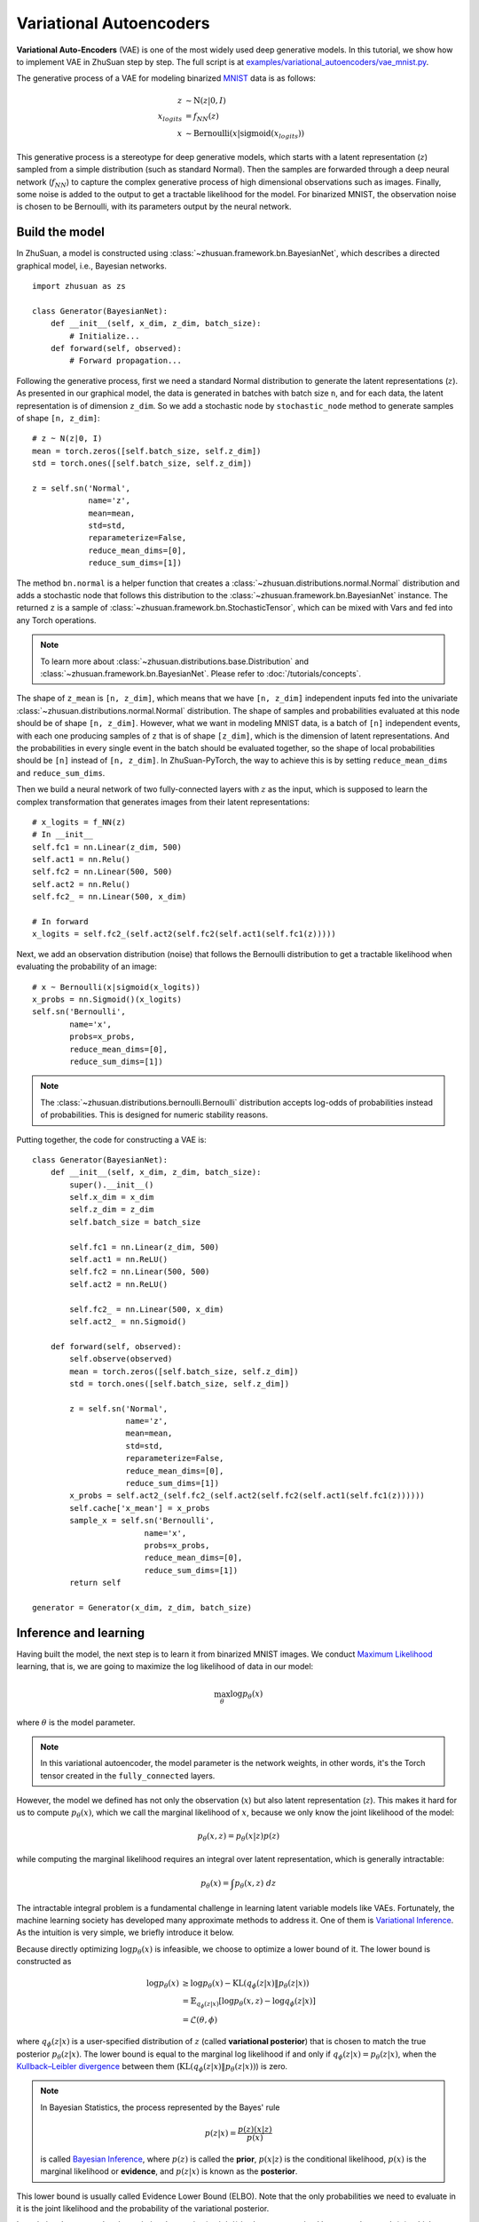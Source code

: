 Variational Autoencoders
========================

**Variational Auto-Encoders** (VAE) is one of the
most widely used deep generative models.
In this tutorial, we show how to implement VAE in ZhuSuan step by step.
The full script is at
`examples/variational_autoencoders/vae_mnist.py <https://github.com/thuwzy/ZhuSuan-PyTorch/blob/main/examples/variational_autoencoder/vae_mnist.py>`_.

The generative process of a VAE for modeling binarized
`MNIST <http://yann.lecun.com/exdb/mnist/>`_ data is as
follows:

.. math::

    z &\sim \mathrm{N}(z|0, I) \\
    x_{logits} &= f_{NN}(z) \\
    x &\sim \mathrm{Bernoulli}(x|\mathrm{sigmoid}(x_{logits}))

This generative process is a stereotype for deep generative models, which
starts with a latent representation (:math:`z`) sampled from a simple
distribution (such as standard Normal).
Then the samples are forwarded through a deep neural network (:math:`f_{NN}`)
to capture the complex generative process of high dimensional observations
such as images.
Finally, some noise is added to the output to get a tractable likelihood for
the model.
For binarized MNIST, the observation noise is chosen to be Bernoulli, with
its parameters output by the neural network.

Build the model
---------------

In ZhuSuan, a model is constructed using
:class:`~zhusuan.framework.bn.BayesianNet`, which describes a directed
graphical model, i.e., Bayesian networks. ::

    import zhusuan as zs

    class Generator(BayesianNet):
        def __init__(self, x_dim, z_dim, batch_size):
            # Initialize...
        def forward(self, observed):
            # Forward propagation...
            

Following the generative process, first we need a standard Normal
distribution to generate the latent representations (:math:`z`).
As presented in our graphical model, the data is generated in batches with
batch size ``n``, and for each data, the latent representation is of
dimension ``z_dim``.
So we add a stochastic node by ``stochastic_node`` method to generate samples of shape
``[n, z_dim]``::

    # z ~ N(z|0, I)
    mean = torch.zeros([self.batch_size, self.z_dim])
    std = torch.ones([self.batch_size, self.z_dim])

    z = self.sn('Normal',
                name='z',
                mean=mean,
                std=std,
                reparameterize=False,
                reduce_mean_dims=[0],
                reduce_sum_dims=[1])

The method ``bn.normal`` is a helper function that creates a
:class:`~zhusuan.distributions.normal.Normal` distribution and adds a
stochastic node that follows this distribution to the
:class:`~zhusuan.framework.bn.BayesianNet` instance.
The returned ``z`` is a sample of :class:`~zhusuan.framework.bn.StochasticTensor`, which 
can be mixed with Vars and fed into any Torch operations.

.. note::

    To learn more about :class:`~zhusuan.distributions.base.Distribution` and
    :class:`~zhusuan.framework.bn.BayesianNet`. Please refer to
    :doc:`/tutorials/concepts`.

The shape of ``z_mean`` is ``[n, z_dim]``, which means that
we have ``[n, z_dim]`` independent inputs fed into the univariate
:class:`~zhusuan.distributions.normal.Normal` distribution. 
The shape of samples and probabilities evaluated at this node should
be of shape ``[n, z_dim]``. However, what we want in modeling MNIST data, is a
batch of ``[n]`` independent events, with each one producing samples of ``z``
that is of shape ``[z_dim]``, which is the dimension of latent representations.
And the probabilities in every single event in the batch should be evaluated
together, so the shape of local probabilities should be ``[n]`` instead of
``[n, z_dim]``. In ZhuSuan-PyTorch, the way to achieve this is by setting ``reduce_mean_dims`` and ``reduce_sum_dims``.

Then we build a neural network of two fully-connected layers with :math:`z` 
as the input, which is supposed to learn the complex transformation that
generates images from their latent representations::

    # x_logits = f_NN(z)
    # In __init__
    self.fc1 = nn.Linear(z_dim, 500)
    self.act1 = nn.Relu()
    self.fc2 = nn.Linear(500, 500)
    self.act2 = nn.Relu()
    self.fc2_ = nn.Linear(500, x_dim)
    
    # In forward
    x_logits = self.fc2_(self.act2(self.fc2(self.act1(self.fc1(z)))))

Next, we add an observation distribution (noise) that follows the Bernoulli
distribution to get a tractable likelihood when evaluating the probability
of an image::

    # x ~ Bernoulli(x|sigmoid(x_logits))
    x_probs = nn.Sigmoid()(x_logits)
    self.sn('Bernoulli',
            name='x',
            probs=x_probs,
            reduce_mean_dims=[0],
            reduce_sum_dims=[1])

.. note::

    The :class:`~zhusuan.distributions.bernoulli.Bernoulli` distribution
    accepts log-odds of probabilities instead of probabilities.
    This is designed for numeric stability reasons. 

Putting together, the code for constructing a VAE is::

    class Generator(BayesianNet):
        def __init__(self, x_dim, z_dim, batch_size):
            super().__init__()
            self.x_dim = x_dim
            self.z_dim = z_dim
            self.batch_size = batch_size

            self.fc1 = nn.Linear(z_dim, 500)
            self.act1 = nn.ReLU()
            self.fc2 = nn.Linear(500, 500)
            self.act2 = nn.ReLU()

            self.fc2_ = nn.Linear(500, x_dim)
            self.act2_ = nn.Sigmoid()

        def forward(self, observed):
            self.observe(observed)
            mean = torch.zeros([self.batch_size, self.z_dim])
            std = torch.ones([self.batch_size, self.z_dim])

            z = self.sn('Normal',
                        name='z',
                        mean=mean,
                        std=std,
                        reparameterize=False,
                        reduce_mean_dims=[0],
                        reduce_sum_dims=[1])
            x_probs = self.act2_(self.fc2_(self.act2(self.fc2(self.act1(self.fc1(z))))))
            self.cache['x_mean'] = x_probs
            sample_x = self.sn('Bernoulli',
                            name='x',
                            probs=x_probs,
                            reduce_mean_dims=[0],
                            reduce_sum_dims=[1])
            return self

    generator = Generator(x_dim, z_dim, batch_size)


Inference and learning
----------------------

Having built the model, the next step is to learn it from binarized MNIST
images.
We conduct
`Maximum Likelihood <https://en.wikipedia.org/wiki/Maximum_likelihood_estimation>`_
learning, that is, we are going to maximize the log likelihood of data in our
model:

.. math::

    \max_{\theta} \log p_{\theta}(x)

where :math:`\theta` is the model parameter.

.. note::

    In this variational autoencoder, the model parameter is the network
    weights, in other words, it's the Torch tensor created in the
    ``fully_connected`` layers.

However, the model we defined has not only the observation (:math:`x`) but
also latent representation (:math:`z`).
This makes it hard for us to compute :math:`p_{\theta}(x)`, which we call
the marginal likelihood of :math:`x`, because we only know the joint
likelihood of the model:

.. math::

    p_{\theta}(x, z) = p_{\theta}(x|z)p(z)

while computing the marginal likelihood requires an integral over latent
representation, which is generally intractable:

.. math::

    p_{\theta}(x) = \int p_{\theta}(x, z)\;dz

The intractable integral problem is a fundamental challenge in learning latent
variable models like VAEs.
Fortunately, the machine learning society has developed many approximate
methods to address it. One of them is
`Variational Inference <https://en.wikipedia.org/wiki/Variational_Bayesian_methods>`_.
As the intuition is very simple, we briefly introduce it below.

Because directly optimizing :math:`\log p_{\theta}(x)` is infeasible, we choose
to optimize a lower bound of it.
The lower bound is constructed as

.. math::

    \log p_{\theta}(x) &\geq \log p_{\theta}(x) - \mathrm{KL}(q_{\phi}(z|x)\|p_{\theta}(z|x)) \\
    &= \mathbb{E}_{q_{\phi}(z|x)} \left[\log p_{\theta}(x, z) - \log q_{\phi}(z|x)\right] \\
    &= \mathcal{L}(\theta, \phi)

where :math:`q_{\phi}(z|x)` is a user-specified distribution of :math:`z`
(called **variational posterior**) that is chosen to match the true posterior
:math:`p_{\theta}(z|x)`.
The lower bound is equal to the marginal log likelihood if and only if
:math:`q_{\phi}(z|x) = p_{\theta}(z|x)`, when the
`Kullback–Leibler divergence <https://en.wikipedia.org/wiki/Kullback%E2%80%93Leibler_divergence>`_
between them (:math:`\mathrm{KL}(q_{\phi}(z|x)\|p_{\theta}(z|x))`) is zero.

.. note::

    In Bayesian Statistics, the process represented by the Bayes' rule

    .. math::

        p(z|x) = \frac{p(z)(x|z)}{p(x)}

    is called
    `Bayesian Inference <https://en.wikipedia.org/wiki/Bayesian_inference>`_,
    where :math:`p(z)` is called the **prior**, :math:`p(x|z)` is the
    conditional likelihood, :math:`p(x)` is the marginal likelihood or
    **evidence**, and :math:`p(z|x)` is known as the **posterior**.

This lower bound is usually called Evidence Lower Bound (ELBO). Note that the
only probabilities we need to evaluate in it is the joint likelihood and
the probability of the variational posterior.

In variational autoencoder, the variational posterior (:math:`q_{\phi}(z|x)`)
is also parameterized by a neural network (:math:`g`), which accepts input
:math:`x`, and outputs the mean and variance of a Normal distribution:

.. math::

    \mu_z(x;\phi), \log\sigma_z(x;\phi) &= g_{NN}(x) \\
    q_{\phi}(z|x) &= \mathrm{N}(z|\mu_z(x;\phi), \sigma^2_z(x;\phi))

In ZhuSuan, the variational posterior can also be defined as a
:class:`~zhusuan.framework.bn.BayesianNet` . The code for above definition is::

    class Variational(BayesianNet):
        def __init__(self, x_dim, z_dim, batch_size):
            super().__init__()
            self.x_dim = x_dim
            self.z_dim = z_dim
            self.batch_size = batch_size

            self.fc1 = nn.Linear(x_dim, 500)
            self.act1 = nn.ReLU()
            self.fc2 = nn.Linear(500, 500)
            self.act2 = nn.ReLU()

            self.fc3 = nn.Linear(500, z_dim)
            self.fc4 = nn.Linear(500, z_dim)

            self.dist = None

        def forward(self, observed):
            self.observe(observed)
            x = self.observed['x']
            z_logits = self.act2(self.fc2(self.act1(self.fc1(x))))

            z_mean = self.fc3(z_logits)
            z_std = torch.exp(self.fc4(z_logits))

            z = self.sn('Normal',
                        name='z',
                        mean=z_mean,
                        std=z_std,
                        reparameterize=True,
                        reduce_mean_dims=[0],
                        reduce_sum_dims=[1])
            return self

    variational = Variational(x_dim, z_dim, batch_size)

Having both ``model`` and ``variational``, we can build a model which calculate the lower bound as::

    model = zs.variational.ELBO(generator, variational)

The returned ``lower_bound`` is an
:class:`~zhusuan.variational.elbo.EvidenceLowerBoundObjective`
instance, which is a derivativation of Torch's `Module`. However,
optimizing the lower bound objective needs special care.
The easiest way is to do
`stochastic gradient descent <https://en.wikipedia.org/wiki/Stochastic_gradient_descent>`_
(SGD), which is very common in deep learning literature.
However, the gradient computation here involves taking derivatives of an
expectation, which needs Monte Carlo estimation.
This often induces large variance if not properly handled.

.. note::

    Directly using auto-differentiation to compute the gradients of
    :class:`~zhusuan.variational.elbo.EvidenceLowerBoundObjective`
    often gives you the wrong results.
    This is because auto-differentiation is not designed to handle
    expectations.

Many solutions have been proposed to estimate the gradient of some
type of variational lower bound (ELBO or others) with relatively low variance.
To make this more automatic and easier to handle, ZhuSuan has wrapped these
gradient estimators all into methods of the corresponding
variational objective (e.g., the
:class:`~zhusuan.variational.exclusive_kl.EvidenceLowerBoundObjective`).
These functions don't return gradient estimates but a more convenient
surrogate cost.
Applying SGD on this surrogate cost with
respect to parameters is equivalent to optimizing the
corresponding variational lower bounds using the well-developed low-variance
estimator.

Here we are using the **Stochastic Gradient Variational Bayes** (SGVB)
estimator from the original paper of variational autoencoders
:cite:`vae-kingma2013auto`.
This estimator takes benefits of a clever reparameterization trick to
greatly reduce the variance when estimating the gradients of ELBO.
In ZhuSuan, one can use this estimator by calling the method
:meth:`~zhusuan.variational.exclusive_kl.EvidenceLowerBoundObjective.sgvb`
of the class:`~zhusuan.variational.exclusive_kl.EvidenceLowerBoundObjective`
instance.
The code for this part is::

    # the surrogate cost for optimization
    lower_bound = model({'x': batch_x})


.. note::

    For readers who are interested, we provide a detailed explanation of the
    :meth:`~zhusuan.variational.exclusive_kl.EvidenceLowerBoundObjective.sgvb`
    estimator used here, though this is not required for you to use
    ZhuSuan's variational functionality.

    The key of SGVB estimator is a reparameterization trick, i.e., they
    reparameterize the random variable
    :math:`z\sim q_{\phi}(z|x) = \mathrm{N}(z|\mu_z(x;\phi), \sigma^2_z(x;\phi))`,
    as

    .. math::

        z = z(\epsilon; x, \phi) = \epsilon \sigma_z(x;\phi) + \mu_z(x;\phi),\; \epsilon\sim \mathrm{N}(0, I)

    In this way, the expectation can be rewritten with respect to
    :math:`\epsilon`:

    .. math::

        \mathcal{L}(\phi, \theta) &=
        \mathbb{E}_{z\sim q_{\phi}(z|x)} \left[\log p_{\theta}(x, z) - \log q_{\phi}(z|x)\right] \\
        &= \mathbb{E}_{\epsilon\sim \mathrm{N}(0, I)} \left[\log p_{\theta}(x, z(\epsilon; x, \phi)) -
        \log q_{\phi}(z(\epsilon; x, \phi)|x)\right]

    Thus the gradients with variational parameters :math:`\phi` can be
    directly moved into the expectation, enabling an unbiased low-variance
    Monte Carlo estimator:

    .. math::

        \nabla_{\phi} L(\phi, \theta) &=
        \mathbb{E}_{\epsilon\sim \mathrm{N}(0, I)} \nabla_{\phi} \left[\log p_{\theta}(x, z(\epsilon; x, \phi)) -
        \log q_{\phi}(z(\epsilon; x, \phi)|x)\right] \\
        &\approx \frac{1}{k}\sum_{i=1}^k \nabla_{\phi} \left[\log p_{\theta}(x, z(\epsilon_i; x, \phi)) -
        \log q_{\phi}(z(\epsilon_i; x, \phi)|x)\right]

    where :math:`\epsilon_i \sim \mathrm{N}(0, I)`

Now that we have had the cost, the next step is to do the stochastic gradient
descent.
Torch provides many advanced optimizers
that improves the plain SGD, among which Adam :cite:`vae-kingma2014adam`
is probably the most popular one in deep learning society.
Here we are going to use Torch's Adam optimizer to do the learning::

    optimizer = torch.optim.Adam(model.parameters(), lr)
    
    # During each iter
    optimizer.zero_grad()
    loss.backward()
    optimizer.step()

Generate images
---------------

What we've done above is to define and learn the model. To see how it
performs, we would like to let it generate some images in the learning process.
We put the Var ``x_mean``  in the `cache` of ``Generator`` to keep track of it. ::

    class Generator(BayesianNet):
        def __init__(self, x_dim, z_dim, batch_size):
            ...

        def forward(self, observed):
            ...
            x_probs = self.act2_(self.fc2_(self.act2(self.fc2(self.act1(self.fc1(z))))))
            self.cache['x_mean'] = x_probs
            self.sn('Bernoulli',
                    name='x',
                    probs=x_probs,
                    reduce_mean_dims=[0],
                    reduce_sum_dims=[1])
            ...

so that we can easily access it from a
:class:`~zhusuan.framework.bn.BayesianNet` instance.
For random generations, no observation about the model is made, so we
pass an empty observation to the model and get the generated sample by the ``cache['x_mean']`` of
``Generator``::

    cache = generator({}).cache
    sample_gen = cache['x_mean']

Run gradient descent
--------------------

Now, everything is good before a run.
So we could just run the training loop,
print statistics, and write generated images to disk using Torch::

    for epoch in range(epoch_size):
        for step in range(num_batches):
            x = torch.as_tensor(x_train[step * batch_size:min((step + 1) * batch_size, len_)])
            x = torch.reshape(x, [-1, x_dim])
            if x.shape[0] != batch_size:
                break
            loss = model({'x': x})
            optimizer.zero_grad()
            loss.backward()
            optimizer.step()
            if (step + 1) % 100 == 0:
                print("Epoch[{}/{}], Step [{}/{}], Loss: {:.4f}".format(epoch + 1, epoch_size, step + 1, num_batches,loss))

    batch_x = x_test[0:64]

    cache = generator({}).cache
    sample_gen = cache['x_mean'].numpy()


Below is a sample image of random generations from the model.
Keep watching them and have fun :)

.. image:: ../_static/images/vae_mnist.png
    :align: center
    :width: 25%

.. rubric:: References

.. bibliography:: ../refs.bib
    :style: unsrtalpha
    :labelprefix: VAE
    :keyprefix: vae-
